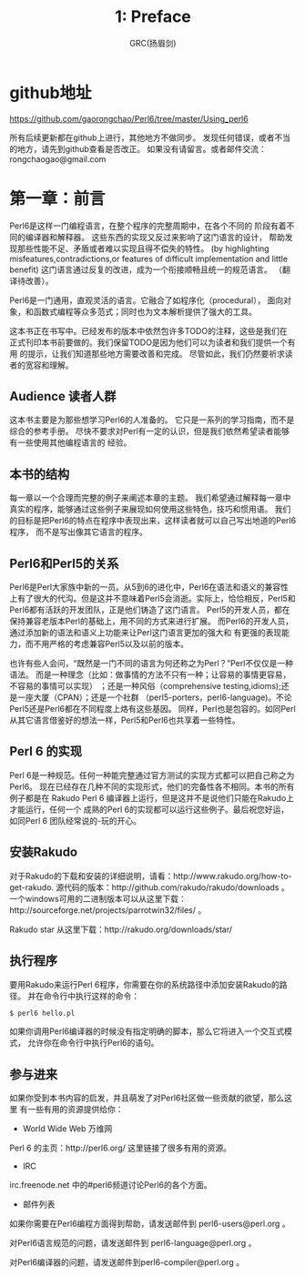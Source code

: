 #+TITLE: 1: Preface
#+AUTHOR: GRC(扬眉剑)
#+LATEX_CLASS: ctexart
* github地址
https://github.com/gaorongchao/Perl6/tree/master/Using_perl6

所有后续更新都在github上进行，其他地方不做同步。
发现任何错误，或者不当的地方，请先到github查看是否改正。
如果没有请留言。或者邮件交流：rongchaogao@gmail.com
* 第一章：前言
Perl6是这样一门编程语言，在整个程序的完整周期中，在各个不同的
阶段有着不同的编译器和解释器。
这些东西的实现又反过来影响了这门语言的设计，
帮助发现那些性能不足、矛盾或者难以实现且得不偿失的特性。
(by highlighting misfeatures,contradictions,or features
of difficult implementation and little benefit)
这门语言通过反复的改进，成为一个衔接顺畅且统一的规范语言。
（翻译待改善）。

Perl6是一门通用，直观灵活的语言。它融合了如程序化（procedural），
面向对象，和函数式编程等众多范式；同时也为文本解析提供了强大的工具。

这本书正在书写中。已经发布的版本中依然包许多TODO的注释，这些是我们在
正式刊印本书前要做的。我们保留TODO是因为他们可以为读者和我们提供一个有用
的提示，让我们知道那些地方需要改善和完成。
尽管如此，我们仍然要祈求读者的宽容和理解。

** Audience 读者人群
这本书主要是为那些想学习Perl6的人准备的。
它只是一系列的学习指南，而不是综合的参考手册。
尽快不要求对Perl有一定的认识，但是我们依然希望读者能够有一些使用其他编程语言的
经验。

** 本书的结构
每一章以一个合理而完整的例子来阐述本章的主题。
我们希望通过解释每一章中真实的程序，能够通过这些例子来展现如何使用这些特色，技巧和惯用语。
我们的目标是把Perl6的特点在程序中表现出来，这样读者就可以自己写出地道的Perl6程序，
而不是写出像其它语言的程序。
** Perl6和Perl5的关系
Perl6是Perl大家族中新的一员。从5到6的进化中，Perl6在语法和语义的兼容性
上有了很大的代沟。但是这并不意味着Perl5会消逝。实际上，恰恰相反，Perl5和
Perl6都有活跃的开发团队，正是他们铸造了这门语言。
Perl5的开发人员，都在保持兼容老版本Perl的基础上，用不同的方式来进行扩展。
而Perl6的开发人员，通过添加新的语法和语义上功能来让Perl这门语言更加的强大和
有更强的表现能力，而不用严格的考虑兼容Perl5以及以前的版本。

也许有些人会问，“既然是一门不同的语言为何还称之为Perl？”Perl不仅仅是一种语法。
而是一种理念（比如：做事情的方法不只有一种；让容易的事情更容易，不容易的事情可以实现）
；还是一种风俗（comprehensive testing,idioms);还是一座大厦（CPAN）；还是一个社群
（perl5-porters，perl6-language)。不论Perl5还是Perl6都在不同程度上烙有这些基因。
同样，Perl也是包容的。如同Perl从其它语言借鉴好的想法一样，Perl5和Perl6也共享着一些特性。

** Perl 6 的实现
Perl 6是一种规范。任何一种能完整通过官方测试的实现方式都可以把自己称之为Perl6。
现在已经存在几种不同的实现形式，他们的完备性各不相同。本书的所有例子都是在
Rakudo Perl 6 编译器上运行，但是这并不是说他们只能在Rakudo上才能运行，任何一个
成熟的Perl 6的实现都可以运行这些例子。最后祝您好运，如同Perl 6 团队经常说的-玩的开心。

** 安装Rakudo
对于Rakudo的下载和安装的详细说明，请看：http://www.rakudo.org/how-to-get-rakudo.
源代码的版本：http://github.com/rakudo/rakudo/downloads 。
一个windows可用的二进制版本可以从这里下载：http://sourceforge.net/projects/parrotwin32/files/ 。

Rakudo star 从这里下载：http://rakudo.org/downloads/star/

** 执行程序
要用Rakudo来运行Perl 6程序，你需要在你的系统路径中添加安装Rakudo的路径。
并在命令行中执行这样的命令：
#+BEGIN_SRC perl
  $ perl6 hello.pl
#+END_SRC
如果你调用Perl6编译器的时候没有指定明确的脚本，那么它将进入一个交互式模式，
允许你在命令行中执行Perl6的语句。

** 参与进来
如果你受到本书内容的启发，并且萌发了对Perl6社区做一些贡献的欲望，那么这里
有一些有用的资源提供给你：
+ World Wide Web 万维网
Perl 6 的主页：http://perl6.org/ 这里链接了很多有用的资源。
+ IRC
irc.freenode.net 中的#perl6频道讨论Perl6的各个方面。
+ 邮件列表
如果你需要在Perl6编程方面得到帮助，请发送邮件到 perl6-users@perl.org 。

对Perl6语言规范的问题，请发送邮件到 perl6-language@perl.org 。

对Perl6编译器的问题，请发送邮件到perl6-compiler@perl.org 。

